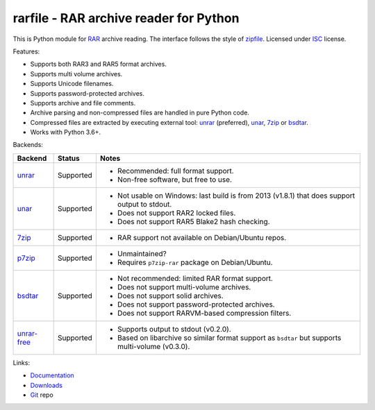 
rarfile - RAR archive reader for Python
=======================================

This is Python module for RAR_ archive reading.
The interface follows the style of zipfile_.
Licensed under ISC_ license.

Features:

* Supports both RAR3 and RAR5 format archives.
* Supports multi volume archives.
* Supports Unicode filenames.
* Supports password-protected archives.
* Supports archive and file comments.
* Archive parsing and non-compressed files are handled in pure Python code.
* Compressed files are extracted by executing external tool:
  unrar_ (preferred), unar_, 7zip_ or bsdtar_.
* Works with Python 3.6+.

.. _RAR: https://en.wikipedia.org/wiki/RAR_%28file_format%29
.. _zipfile: https://docs.python.org/3/library/zipfile.html
.. _ISC: https://en.wikipedia.org/wiki/ISC_license
.. _bsdtar: https://github.com/libarchive/libarchive
.. _unrar: https://www.rarlab.com/
.. _unar: https://theunarchiver.com/command-line
.. _7zip: https://www.7-zip.org/

Backends:

+-------------+----------------------+-----------------------------------------------------+
| Backend     | Status               | Notes                                               |
+=============+======================+=====================================================+
| unrar_      | Supported            | * Recommended: full format support.                 |
|             |                      | * Non-free software, but free to use.               |
+-------------+----------------------+-----------------------------------------------------+
| unar_       | Supported            | * Not usable on Windows: last build is from 2013    |
|             |                      |   (v1.8.1) that does support output to stdout.      |
|             |                      | * Does not support RAR2 locked files.               |
|             |                      | * Does not support RAR5 Blake2 hash checking.       |
+-------------+----------------------+-----------------------------------------------------+
| 7zip_       | Supported            | * RAR support not available on Debian/Ubuntu repos. |
+-------------+----------------------+-----------------------------------------------------+
| p7zip_      | Supported            | * Unmaintained?                                     |
|             |                      | * Requires ``p7zip-rar`` package on Debian/Ubuntu.  |
+-------------+----------------------+-----------------------------------------------------+
| bsdtar_     | Supported            | * Not recommended: limited RAR format support.      |
|             |                      | * Does not support multi-volume archives.           |
|             |                      | * Does not support solid archives.                  |
|             |                      | * Does not support password-protected archives.     |
|             |                      | * Does not support RARVM-based compression filters. |
+-------------+----------------------+-----------------------------------------------------+
| unrar-free_ | Supported            | * Supports output to stdout (v0.2.0).               |
|             |                      | * Based on libarchive so similar format support     |
|             |                      |   as ``bsdtar`` but supports multi-volume (v0.3.0). |
+-------------+----------------------+-----------------------------------------------------+

.. _p7zip: https://sourceforge.net/projects/p7zip/
.. _unrar-free: https://gitlab.com/bgermann/unrar-free

Links:

- `Documentation`_
- `Downloads`_
- `Git`_ repo

.. _Git: https://github.com/markokr/rarfile
.. _Downloads: https://pypi.org/project/rarfile/#files
.. _Documentation: https://rarfile.readthedocs.io/

